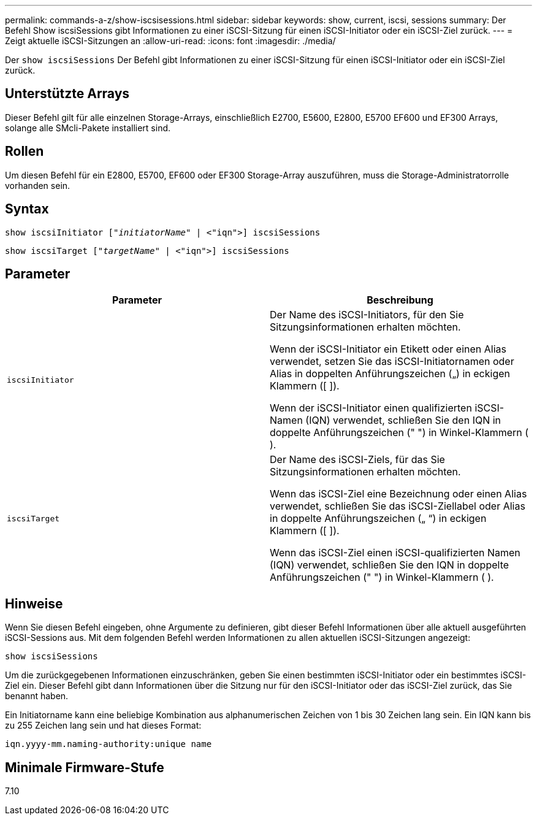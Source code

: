 ---
permalink: commands-a-z/show-iscsisessions.html 
sidebar: sidebar 
keywords: show, current, iscsi, sessions 
summary: Der Befehl Show iscsiSessions gibt Informationen zu einer iSCSI-Sitzung für einen iSCSI-Initiator oder ein iSCSI-Ziel zurück. 
---
= Zeigt aktuelle iSCSI-Sitzungen an
:allow-uri-read: 
:icons: font
:imagesdir: ./media/


[role="lead"]
Der `show iscsiSessions` Der Befehl gibt Informationen zu einer iSCSI-Sitzung für einen iSCSI-Initiator oder ein iSCSI-Ziel zurück.



== Unterstützte Arrays

Dieser Befehl gilt für alle einzelnen Storage-Arrays, einschließlich E2700, E5600, E2800, E5700 EF600 und EF300 Arrays, solange alle SMcli-Pakete installiert sind.



== Rollen

Um diesen Befehl für ein E2800, E5700, EF600 oder EF300 Storage-Array auszuführen, muss die Storage-Administratorrolle vorhanden sein.



== Syntax

[listing, subs="+macros"]
----
show iscsiInitiator pass:quotes[["_initiatorName_"] | <"iqn">] iscsiSessions
----
[listing, subs="+macros"]
----
show iscsiTarget pass:quotes[["_targetName_"] | <"iqn">] iscsiSessions
----


== Parameter

[cols="2*"]
|===
| Parameter | Beschreibung 


 a| 
`iscsiInitiator`
 a| 
Der Name des iSCSI-Initiators, für den Sie Sitzungsinformationen erhalten möchten.

Wenn der iSCSI-Initiator ein Etikett oder einen Alias verwendet, setzen Sie das iSCSI-Initiatornamen oder Alias in doppelten Anführungszeichen („) in eckigen Klammern ([ ]).

Wenn der iSCSI-Initiator einen qualifizierten iSCSI-Namen (IQN) verwendet, schließen Sie den IQN in doppelte Anführungszeichen (" ") in Winkel-Klammern ( ).



 a| 
`iscsiTarget`
 a| 
Der Name des iSCSI-Ziels, für das Sie Sitzungsinformationen erhalten möchten.

Wenn das iSCSI-Ziel eine Bezeichnung oder einen Alias verwendet, schließen Sie das iSCSI-Ziellabel oder Alias in doppelte Anführungszeichen („ “) in eckigen Klammern ([ ]).

Wenn das iSCSI-Ziel einen iSCSI-qualifizierten Namen (IQN) verwendet, schließen Sie den IQN in doppelte Anführungszeichen (" ") in Winkel-Klammern ( ).

|===


== Hinweise

Wenn Sie diesen Befehl eingeben, ohne Argumente zu definieren, gibt dieser Befehl Informationen über alle aktuell ausgeführten iSCSI-Sessions aus. Mit dem folgenden Befehl werden Informationen zu allen aktuellen iSCSI-Sitzungen angezeigt:

[listing]
----
show iscsiSessions
----
Um die zurückgegebenen Informationen einzuschränken, geben Sie einen bestimmten iSCSI-Initiator oder ein bestimmtes iSCSI-Ziel ein. Dieser Befehl gibt dann Informationen über die Sitzung nur für den iSCSI-Initiator oder das iSCSI-Ziel zurück, das Sie benannt haben.

Ein Initiatorname kann eine beliebige Kombination aus alphanumerischen Zeichen von 1 bis 30 Zeichen lang sein. Ein IQN kann bis zu 255 Zeichen lang sein und hat dieses Format:

[listing]
----
iqn.yyyy-mm.naming-authority:unique name
----


== Minimale Firmware-Stufe

7.10

